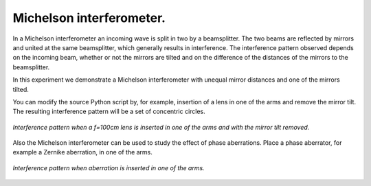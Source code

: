 Michelson interferometer.
-------------------------

In a Michelson interferometer an incoming wave is split in two by a beamsplitter. The two beams are reflected by mirrors and united at the same beamsplitter, which generally results in interference. The interference pattern observed depends on the incoming beam, whether or not the mirrors are tilted and on the difference of the distances of the mirrors to the beamsplitter.

.. image:: ./_static/Michelson_setup.png

In this experiment we demonstrate a Michelson interferometer with unequal mirror distances and one of the mirrors tilted.

.. Index::
    Michelson
    interferometer
    GaussHermite
    Lens
    IntAttenuator
    Tilt
    BeamMix
    Forvard
    Begin
    Intensity

.. plot:: ./Examples/Interference/Michelson.py

You can modify the source Python script by, for example, insertion of a lens in one of the arms and remove the mirror tilt. The resulting interference pattern will be a set of concentric circles.

.. figure::  _static/MichelsonWithLens.png
    :align:   center

    *Interference pattern when a f=100cm lens is inserted in one of the arms and with the mirror tilt removed.*
    
Also the Michelson interferometer can be used to study the effect of phase aberrations. Place a phase aberrator, for example a Zernike aberration, in one of the arms.

.. figure::  _static/MichelsonWithAberration.png
    :align:   center
    
    *Interference pattern when aberration is inserted in one of the arms.*
